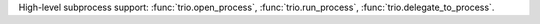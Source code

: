 High-level subprocess support: :func:`trio.open_process`, :func:`trio.run_process`,
:func:`trio.delegate_to_process`.
